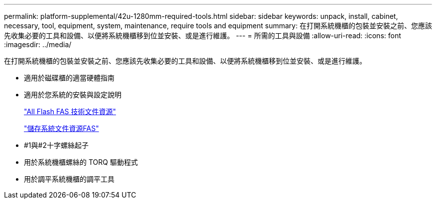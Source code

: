 ---
permalink: platform-supplemental/42u-1280mm-required-tools.html 
sidebar: sidebar 
keywords: unpack, install, cabinet, necessary, tool, equipment, system, maintenance, require tools and equipment 
summary: 在打開系統機櫃的包裝並安裝之前、您應該先收集必要的工具和設備、以便將系統機櫃移到位並安裝、或是進行維護。 
---
= 所需的工具與設備
:allow-uri-read: 
:icons: font
:imagesdir: ../media/


[role="lead"]
在打開系統機櫃的包裝並安裝之前、您應該先收集必要的工具和設備、以便將系統機櫃移到位並安裝、或是進行維護。

* 適用於磁碟櫃的適當硬體指南
* 適用於您系統的安裝與設定說明
+
https://www.netapp.com/data-storage/all-flash-documentation/["All Flash FAS 技術文件資源"]

+
https://www.netapp.com/data-storage/fas/documentation/["儲存系統文件資源FAS"]

* #1與#2十字螺絲起子
* 用於系統機櫃螺絲的 TORQ 驅動程式
* 用於調平系統機櫃的調平工具


